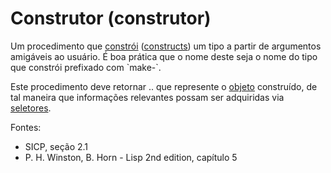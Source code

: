 * Construtor (construtor)

Um procedimento que _constrói_ (_constructs_) um tipo a partir de argumentos amigáveis ao usuário. É boa prática que o nome deste seja o nome do tipo que constrói prefixado com `make-`.

Este procedimento deve retornar .. que represente o _objeto_ construído, de tal maneira que informações relevantes possam ser adquiridas via _seletores_.

Fontes:
- SICP, seção 2.1
- P. H. Winston, B. Horn - Lisp 2nd edition, capítulo 5
